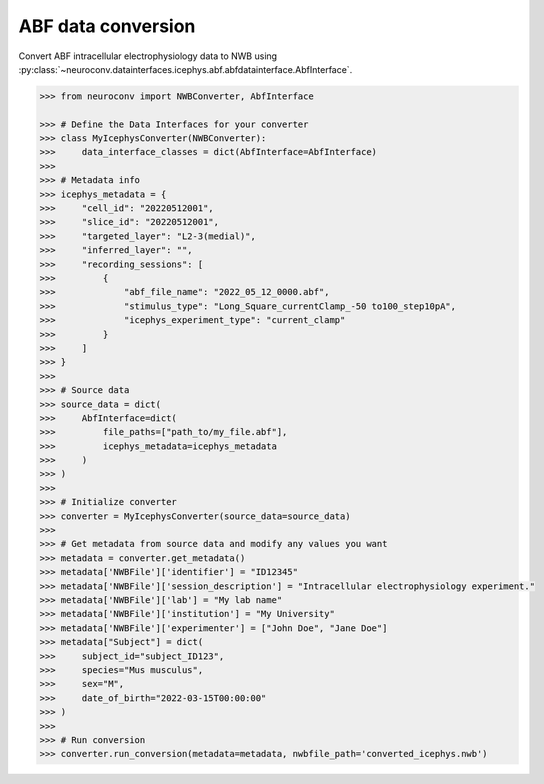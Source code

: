 ABF data conversion
^^^^^^^^^^^^^^^^^^^^^^^^^

Convert ABF intracellular electrophysiology data to NWB using :py:class:`~neuroconv.datainterfaces.icephys.abf.abfdatainterface.AbfInterface`.

.. code-block:: python

    >>> from neuroconv import NWBConverter, AbfInterface

    >>> # Define the Data Interfaces for your converter
    >>> class MyIcephysConverter(NWBConverter):
    >>>     data_interface_classes = dict(AbfInterface=AbfInterface)
    >>>
    >>> # Metadata info
    >>> icephys_metadata = {
    >>>     "cell_id": "20220512001",
    >>>     "slice_id": "20220512001",
    >>>     "targeted_layer": "L2-3(medial)",
    >>>     "inferred_layer": "",
    >>>     "recording_sessions": [
    >>>         {
    >>>             "abf_file_name": "2022_05_12_0000.abf",
    >>>             "stimulus_type": "Long_Square_currentClamp_-50 to100_step10pA",
    >>>             "icephys_experiment_type": "current_clamp"
    >>>         }
    >>>     ]
    >>> }
    >>>
    >>> # Source data
    >>> source_data = dict(
    >>>     AbfInterface=dict(
    >>>         file_paths=["path_to/my_file.abf"],
    >>>         icephys_metadata=icephys_metadata
    >>>     )
    >>> )
    >>>
    >>> # Initialize converter
    >>> converter = MyIcephysConverter(source_data=source_data)
    >>>
    >>> # Get metadata from source data and modify any values you want
    >>> metadata = converter.get_metadata()
    >>> metadata['NWBFile']['identifier'] = "ID12345"
    >>> metadata['NWBFile']['session_description'] = "Intracellular electrophysiology experiment."
    >>> metadata['NWBFile']['lab'] = "My lab name"
    >>> metadata['NWBFile']['institution'] = "My University"
    >>> metadata['NWBFile']['experimenter'] = ["John Doe", "Jane Doe"]
    >>> metadata["Subject"] = dict(
    >>>     subject_id="subject_ID123",
    >>>     species="Mus musculus",
    >>>     sex="M",
    >>>     date_of_birth="2022-03-15T00:00:00"
    >>> )
    >>>
    >>> # Run conversion
    >>> converter.run_conversion(metadata=metadata, nwbfile_path='converted_icephys.nwb')
